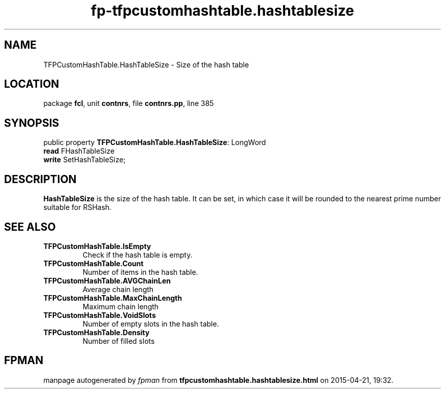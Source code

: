 .\" file autogenerated by fpman
.TH "fp-tfpcustomhashtable.hashtablesize" 3 "2014-03-14" "fpman" "Free Pascal Programmer's Manual"
.SH NAME
TFPCustomHashTable.HashTableSize - Size of the hash table
.SH LOCATION
package \fBfcl\fR, unit \fBcontnrs\fR, file \fBcontnrs.pp\fR, line 385
.SH SYNOPSIS
public property \fBTFPCustomHashTable.HashTableSize\fR: LongWord
  \fBread\fR FHashTableSize
  \fBwrite\fR SetHashTableSize;
.SH DESCRIPTION
\fBHashTableSize\fR is the size of the hash table. It can be set, in which case it will be rounded to the nearest prime number suitable for RSHash.


.SH SEE ALSO
.TP
.B TFPCustomHashTable.IsEmpty
Check if the hash table is empty.
.TP
.B TFPCustomHashTable.Count
Number of items in the hash table.
.TP
.B TFPCustomHashTable.AVGChainLen
Average chain length
.TP
.B TFPCustomHashTable.MaxChainLength
Maximum chain length
.TP
.B TFPCustomHashTable.VoidSlots
Number of empty slots in the hash table.
.TP
.B TFPCustomHashTable.Density
Number of filled slots

.SH FPMAN
manpage autogenerated by \fIfpman\fR from \fBtfpcustomhashtable.hashtablesize.html\fR on 2015-04-21, 19:32.

